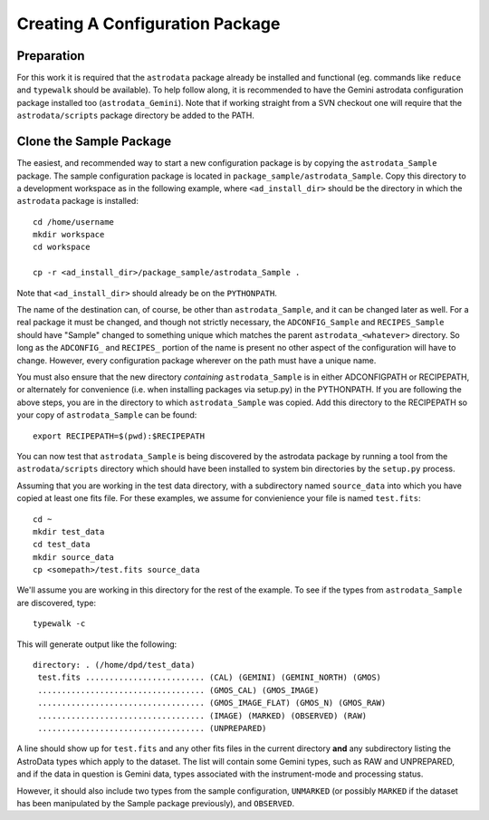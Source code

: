 Creating A Configuration Package
^^^^^^^^^^^^^^^^^^^^^^^^^^^^^^^^

Preparation
&&&&&&&&&&&

For this work it is required that the ``astrodata`` package already
be installed and functional (eg. commands like ``reduce`` and ``typewalk``
should be available).  To help follow along, it is recommended to have
the Gemini astrodata configuration package installed too (``astrodata_Gemini``).
Note that if working straight from a SVN checkout one will 
require that the ``astrodata/scripts`` package directory be added to the PATH.

Clone the Sample Package
&&&&&&&&&&&&&&&&&&&&&&&&

The easiest, and recommended way to start a new configuration package is by 
copying the ``astrodata_Sample`` package. The sample configuration package is 
located in ``package_sample/astrodata_Sample``. Copy this directory to a 
development workspace as in the following example, where ``<ad_install_dir>`` 
should be the directory in which the ``astrodata`` package is installed::
    
    cd /home/username
    mkdir workspace
    cd workspace

    cp -r <ad_install_dir>/package_sample/astrodata_Sample .
   
Note that ``<ad_install_dir>`` should already be on the ``PYTHONPATH``.

The name of the destination can, of course, be other than ``astrodata_Sample``,
and it can be changed later as well. For a real package it must be changed, and
though not strictly necessary, the ``ADCONFIG_Sample`` and ``RECIPES_Sample`` should
have "Sample" changed to something unique which matches the parent
``astrodata_<whatever>`` directory. So long as the ``ADCONFIG_`` and ``RECIPES_``
portion of the name is present no other aspect of the configuration will have to
change. However, every configuration package wherever on the
path must have a unique name.

You must also ensure that the new directory *containing*
``astrodata_Sample`` is in either ADCONFIGPATH or RECIPEPATH, or alternately
for convenience (i.e. when installing packages via setup.py) in the PYTHONPATH.
If you are following the above steps, you are in the directory to which
``astrodata_Sample`` was copied. Add this directory to the RECIPEPATH so your copy
of ``astrodata_Sample`` can be found::

    export RECIPEPATH=$(pwd):$RECIPEPATH
    
You can now test that ``astrodata_Sample`` is being 
discovered by the astrodata package by running a tool from the ``astrodata/scripts`` 
directory which should have been installed to system bin directories by the 
``setup.py`` process.

Assuming that you are working in the test data directory, with a subdirectory
named ``source_data`` into which you have copied at least one fits file. 
For these examples, we assume for convienience your file is named ``test.fits``::

    cd ~
    mkdir test_data
    cd test_data
    mkdir source_data
    cp <somepath>/test.fits source_data

We'll assume you are working in this directory for the rest of the example.
To see if the types from ``astrodata_Sample`` are discovered, type::

    typewalk -c
    
This will generate output like the following::


    directory: . (/home/dpd/test_data)
     test.fits ......................... (CAL) (GEMINI) (GEMINI_NORTH) (GMOS) 
     ................................... (GMOS_CAL) (GMOS_IMAGE) 
     ................................... (GMOS_IMAGE_FLAT) (GMOS_N) (GMOS_RAW) 
     ................................... (IMAGE) (MARKED) (OBSERVED) (RAW) 
     ................................... (UNPREPARED) 
     
A line should show up for ``test.fits`` and any other fits files in the current
directory **and** any subdirectory listing the AstroData types which apply to the
dataset. The list will contain some Gemini types, such as RAW and
UNPREPARED, and if the data in question is Gemini data, types associated with
the instrument-mode and processing status.

However, it should also include two types from the sample configuration,
``UNMARKED`` (or possibly ``MARKED`` if the
dataset has been manipulated by the Sample package previously), and ``OBSERVED``.
